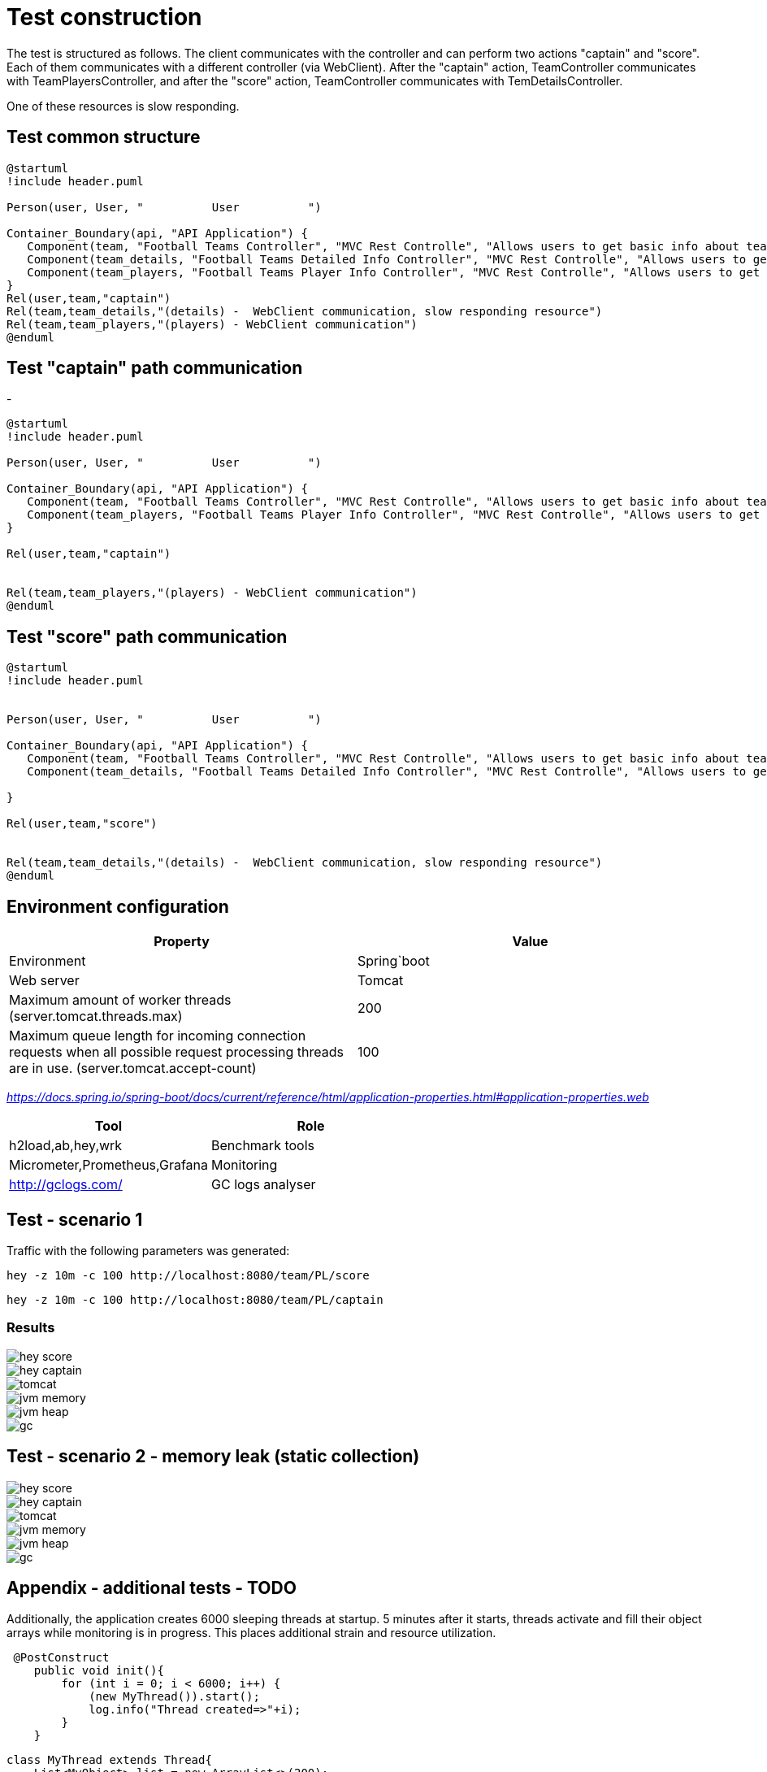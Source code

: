 
= Test construction

The test is structured as follows. The client communicates with the controller and can perform two actions "captain" and "score". Each of them communicates with a different controller (via WebClient). After the "captain" action, TeamController communicates with TeamPlayersController,
and after the "score" action, TeamController communicates with TemDetailsController.

One of these resources is slow responding.

== Test common structure

[plantuml]
....
@startuml
!include header.puml

Person(user, User, "          User          ")

Container_Boundary(api, "API Application") {
   Component(team, "Football Teams Controller", "MVC Rest Controlle", "Allows users to get basic info about teams")
   Component(team_details, "Football Teams Detailed Info Controller", "MVC Rest Controlle", "Allows users to get detailed info about teams")
   Component(team_players, "Football Teams Player Info Controller", "MVC Rest Controlle", "Allows users to get basic info about teams players")
}
Rel(user,team,"captain")
Rel(team,team_details,"(details) -  WebClient communication, slow responding resource")
Rel(team,team_players,"(players) - WebClient communication")
@enduml
....

== Test "captain" path communication
-
[plantuml]
....
@startuml
!include header.puml

Person(user, User, "          User          ")

Container_Boundary(api, "API Application") {
   Component(team, "Football Teams Controller", "MVC Rest Controlle", "Allows users to get basic info about teams")
   Component(team_players, "Football Teams Player Info Controller", "MVC Rest Controlle", "Allows users to get basic info about teams players")
}

Rel(user,team,"captain")


Rel(team,team_players,"(players) - WebClient communication")
@enduml
....

== Test "score" path communication

[plantuml]
....
@startuml
!include header.puml


Person(user, User, "          User          ")

Container_Boundary(api, "API Application") {
   Component(team, "Football Teams Controller", "MVC Rest Controlle", "Allows users to get basic info about teams")
   Component(team_details, "Football Teams Detailed Info Controller", "MVC Rest Controlle", "Allows users to get detailed info about teams")

}

Rel(user,team,"score")


Rel(team,team_details,"(details) -  WebClient communication, slow responding resource")
@enduml
....



== Environment configuration


|===
| Property | Value

|Environment|Spring`boot

|Web server
|Tomcat

|Maximum amount of worker threads (server.tomcat.threads.max)
|200

|Maximum queue length for incoming connection requests when all possible request processing threads are in use. (server.tomcat.accept-count)
|100
|===

_https://docs.spring.io/spring-boot/docs/current/reference/html/application-properties.html#application-properties.web_


|===
|Tool | Role

|h2load,ab,hey,wrk
|Benchmark tools

|Micrometer,Prometheus,Grafana
|Monitoring

|http://gclogs.com/
|GC logs analyser
|===

== Test - scenario 1

Traffic with the following parameters was generated:

....
hey -z 10m -c 100 http://localhost:8080/team/PL/score
....

....
hey -z 10m -c 100 http://localhost:8080/team/PL/captain
....

=== Results
image::tests/scenario-1/hey-score.png[]

image::tests/scenario-1/hey-captain.png[]

image::tests/scenario-1/tomcat.png[]

image::tests/scenario-1/jvm-memory.png[]

image::tests/scenario-1/jvm-heap.png[]

image::tests/scenario-1/gc.png[]

== Test - scenario 2 - memory leak (static collection)

image::tests/test-scenario-2/hey-score.png[]

image::tests/test-scenario-2/hey-captain.png[]

image::tests/test-scenario-2/tomcat.png[]

image::tests/test-scenario-2/jvm-memory.png[]

image::tests/test-scenario-2/jvm-heap.png[]

image::tests/test-scenario-2/gc.png[]


== Appendix - additional tests - TODO

Additionally, the application creates 6000 sleeping threads at startup. 5 minutes after it starts, threads activate and fill their object arrays while monitoring is in progress. This places additional strain and resource utilization.
....

 @PostConstruct
    public void init(){
        for (int i = 0; i < 6000; i++) {
            (new MyThread()).start();
            log.info("Thread created=>"+i);
        }
    }

....

[java]
....
class MyThread extends Thread{
    List<MyObject> list = new ArrayList<>(200);

    @Override
    public void run() {
        try {
            Thread.sleep(500*1000);
        } catch (InterruptedException e) {
            throw new IllegalArgumentException(e);
        }


    }

    private void mwstart() {
        for (int i = 0; i < 600; i++) {
            list.add(new MyObject(Thread.currentThread().getName(),i));
            System.out.println("New Object added! Thread=>"+Thread.currentThread().getName());
        }
    }
}

@AllArgsConstructor
class MyObject{
    String name;
    Integer account;
}


....